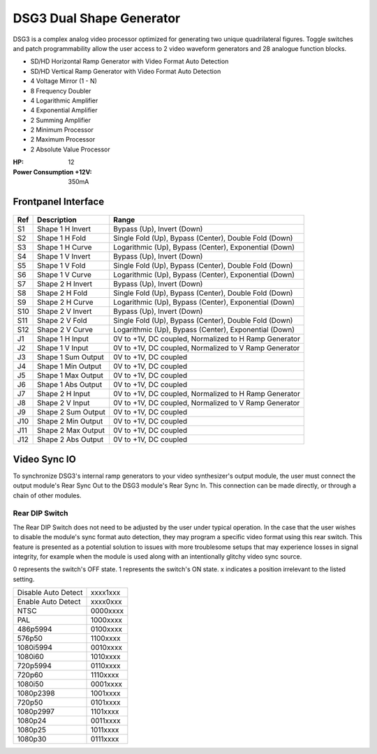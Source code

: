 DSG3 Dual Shape Generator
==========================================

DSG3 is a complex analog video processor optimized for generating two unique quadrilateral figures. Toggle switches and patch programmability allow the user access to 2 video waveform generators and 28 analogue function blocks.

- SD/HD Horizontal Ramp Generator with Video Format Auto Detection
- SD/HD Vertical Ramp Generator with Video Format Auto Detection
- 4 Voltage Mirror (1 - N)
- 8 Frequency Doubler
- 4 Logarithmic Amplifier
- 4 Exponential Amplifier
- 2 Summing Amplifier
- 2 Minimum Processor
- 2 Maximum Processor
- 2 Absolute Value Processor

:HP: 12
:Power Consumption +12V: 350mA

.. image:: lzxart/DualShape/LZX12HPDualShapeFrontpanelColorGraphicDark.png
    :height: 600

Frontpanel Interface
-----------------------

.. figure:: lzxart/DualShape/LZX12HPDualShapeFrontpanelLegend.png
   :height: 600
   :alt: DSG3 Dual Shape Generator frontpanel legend
   
+-----------------------+-----------------------+-----------------------------------------------------------+
| Ref                   | Description           | Range                                                     |
+=======================+=======================+===========================================================+
| S1                    | Shape 1 H Invert      | Bypass (Up), Invert (Down)                                |
+-----------------------+-----------------------+-----------------------------------------------------------+
| S2                    | Shape 1 H Fold        | Single Fold (Up), Bypass (Center), Double Fold (Down)     |
+-----------------------+-----------------------+-----------------------------------------------------------+
| S3                    | Shape 1 H Curve       | Logarithmic (Up), Bypass (Center), Exponential (Down)     |
+-----------------------+-----------------------+-----------------------------------------------------------+
| S4                    | Shape 1 V Invert      | Bypass (Up), Invert (Down)                                |
+-----------------------+-----------------------+-----------------------------------------------------------+
| S5                    | Shape 1 V Fold        | Single Fold (Up), Bypass (Center), Double Fold (Down)     |
+-----------------------+-----------------------+-----------------------------------------------------------+
| S6                    | Shape 1 V Curve       | Logarithmic (Up), Bypass (Center), Exponential (Down)     |
+-----------------------+-----------------------+-----------------------------------------------------------+
| S7                    | Shape 2 H Invert      | Bypass (Up), Invert (Down)                                |
+-----------------------+-----------------------+-----------------------------------------------------------+
| S8                    | Shape 2 H Fold        | Single Fold (Up), Bypass (Center), Double Fold (Down)     |
+-----------------------+-----------------------+-----------------------------------------------------------+
| S9                    | Shape 2 H Curve       | Logarithmic (Up), Bypass (Center), Exponential (Down)     |
+-----------------------+-----------------------+-----------------------------------------------------------+
| S10                   | Shape 2 V Invert      | Bypass (Up), Invert (Down)                                |
+-----------------------+-----------------------+-----------------------------------------------------------+
| S11                   | Shape 2 V Fold        | Single Fold (Up), Bypass (Center), Double Fold (Down)     |
+-----------------------+-----------------------+-----------------------------------------------------------+
| S12                   | Shape 2 V Curve       | Logarithmic (Up), Bypass (Center), Exponential (Down)     |
+-----------------------+-----------------------+-----------------------------------------------------------+
| J1                    | Shape 1 H Input       | 0V to +1V, DC coupled, Normalized to H Ramp Generator     |
+-----------------------+-----------------------+-----------------------------------------------------------+
| J2                    | Shape 1 V Input       | 0V to +1V, DC coupled, Normalized to V Ramp Generator     |
+-----------------------+-----------------------+-----------------------------------------------------------+
| J3                    | Shape 1 Sum Output    | 0V to +1V, DC coupled                                     |
+-----------------------+-----------------------+-----------------------------------------------------------+
| J4                    | Shape 1 Min Output    | 0V to +1V, DC coupled                                     |
+-----------------------+-----------------------+-----------------------------------------------------------+
| J5                    | Shape 1 Max Output    | 0V to +1V, DC coupled                                     |
+-----------------------+-----------------------+-----------------------------------------------------------+
| J6                    | Shape 1 Abs Output    | 0V to +1V, DC coupled                                     |
+-----------------------+-----------------------+-----------------------------------------------------------+
| J7                    | Shape 2 H Input       | 0V to +1V, DC coupled, Normalized to H Ramp Generator     |
+-----------------------+-----------------------+-----------------------------------------------------------+
| J8                    | Shape 2 V Input       | 0V to +1V, DC coupled, Normalized to V Ramp Generator     |
+-----------------------+-----------------------+-----------------------------------------------------------+
| J9                    | Shape 2 Sum Output    | 0V to +1V, DC coupled                                     |
+-----------------------+-----------------------+-----------------------------------------------------------+
| J10                   | Shape 2 Min Output    | 0V to +1V, DC coupled                                     |
+-----------------------+-----------------------+-----------------------------------------------------------+
| J11                   | Shape 2 Max Output    | 0V to +1V, DC coupled                                     |
+-----------------------+-----------------------+-----------------------------------------------------------+
| J12                   | Shape 2 Abs Output    | 0V to +1V, DC coupled                                     |
+-----------------------+-----------------------+-----------------------------------------------------------+
   
Video Sync IO
-----------------------------------

To synchronize DSG3's internal ramp generators to your video synthesizer's output module, the user must connect the output module's Rear Sync Out to the DSG3 module's Rear Sync In. This connection can be made directly, or through a chain of other modules.  


Rear DIP Switch
^^^^^^^^^^^^^^^^^^^^^^^^^^^^^^^^^^^

The Rear DIP Switch does not need to be adjusted by the user under typical operation.  In the case that the user wishes to disable the module's sync format auto detection, they may program a specific video format using this rear switch.  This feature is presented as a potential solution to issues with more troublesome setups that may experience losses in signal integrity, for example when the module is used along with an intentionally glitchy video sync source.

0 represents the switch's OFF state. 1 represents the switch's ON state. x indicates a position irrelevant to the listed setting.

+---------------------+--------------+
| Disable Auto Detect | xxxx1xxx     | 
+---------------------+--------------+
| Enable Auto Detect  | xxxx0xxx     | 
+---------------------+--------------+
| NTSC                | 0000xxxx     | 
+---------------------+--------------+
| PAL                 | 1000xxxx     | 
+---------------------+--------------+
| 486p5994            | 0100xxxx     | 
+---------------------+--------------+
| 576p50              | 1100xxxx     | 
+---------------------+--------------+
| 1080i5994           | 0010xxxx     | 
+---------------------+--------------+
| 1080i60             | 1010xxxx     | 
+---------------------+--------------+
| 720p5994            | 0110xxxx     | 
+---------------------+--------------+
| 720p60              | 1110xxxx     | 
+---------------------+--------------+
| 1080i50             | 0001xxxx     | 
+---------------------+--------------+
| 1080p2398           | 1001xxxx     | 
+---------------------+--------------+
| 720p50              | 0101xxxx     | 
+---------------------+--------------+
| 1080p2997           | 1101xxxx     | 
+---------------------+--------------+
| 1080p24             | 0011xxxx     | 
+---------------------+--------------+
| 1080p25             | 1011xxxx     | 
+---------------------+--------------+
| 1080p30             | 0111xxxx     | 
+---------------------+--------------+
